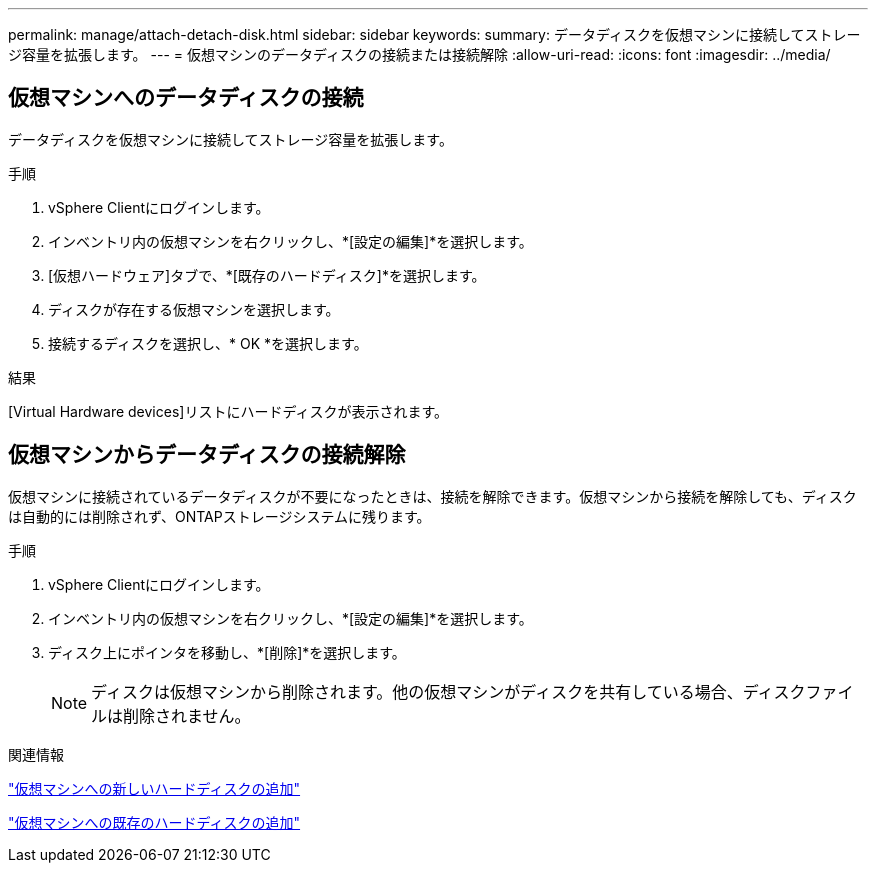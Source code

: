 ---
permalink: manage/attach-detach-disk.html 
sidebar: sidebar 
keywords:  
summary: データディスクを仮想マシンに接続してストレージ容量を拡張します。 
---
= 仮想マシンのデータディスクの接続または接続解除
:allow-uri-read: 
:icons: font
:imagesdir: ../media/




== 仮想マシンへのデータディスクの接続

データディスクを仮想マシンに接続してストレージ容量を拡張します。

.手順
. vSphere Clientにログインします。
. インベントリ内の仮想マシンを右クリックし、*[設定の編集]*を選択します。
. [仮想ハードウェア]タブで、*[既存のハードディスク]*を選択します。
. ディスクが存在する仮想マシンを選択します。
. 接続するディスクを選択し、* OK *を選択します。


.結果
[Virtual Hardware devices]リストにハードディスクが表示されます。



== 仮想マシンからデータディスクの接続解除

仮想マシンに接続されているデータディスクが不要になったときは、接続を解除できます。仮想マシンから接続を解除しても、ディスクは自動的には削除されず、ONTAPストレージシステムに残ります。

.手順
. vSphere Clientにログインします。
. インベントリ内の仮想マシンを右クリックし、*[設定の編集]*を選択します。
. ディスク上にポインタを移動し、*[削除]*を選択します。
+

NOTE: ディスクは仮想マシンから削除されます。他の仮想マシンがディスクを共有している場合、ディスクファイルは削除されません。



.関連情報
https://techdocs.broadcom.com/us/en/vmware-cis/vsphere/vsphere/7-0/vsphere-virtual-machine-administration-guide-7-0/configuring-virtual-machine-hardwarevm-admin/virtual-disk-configurationvm-admin/add-a-hard-disk-to-a-virtual-machinevm-admin/add-a-new-hard-disk-to-a-virtual-machinevm-admin.html["仮想マシンへの新しいハードディスクの追加"]

https://techdocs.broadcom.com/us/en/vmware-cis/vsphere/vsphere/7-0/vsphere-virtual-machine-administration-guide-7-0/configuring-virtual-machine-hardwarevm-admin/virtual-disk-configurationvm-admin/add-a-hard-disk-to-a-virtual-machinevm-admin/add-an-existing-hard-disk-to-a-virtual-machinevm-admin.html["仮想マシンへの既存のハードディスクの追加"]
